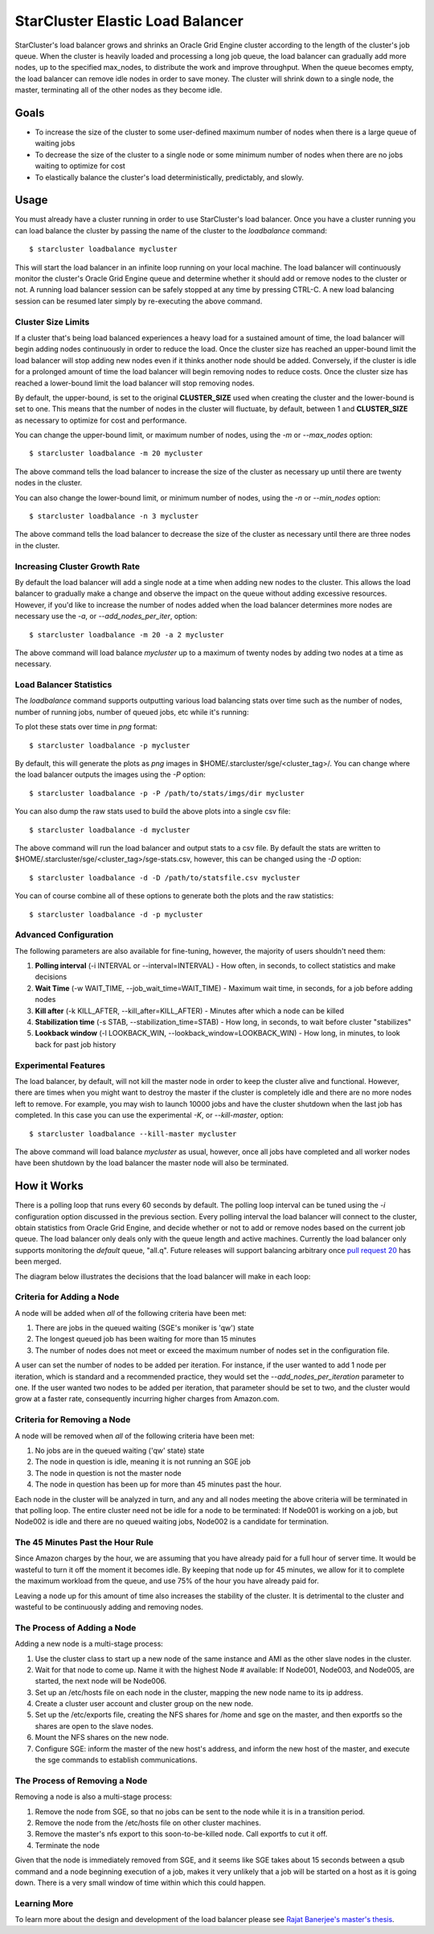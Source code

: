 #################################
StarCluster Elastic Load Balancer
#################################
StarCluster's load balancer grows and shrinks an Oracle Grid Engine cluster
according to the length of the cluster's job queue. When the cluster is heavily
loaded and processing a long job queue, the load balancer can gradually add
more nodes, up to the specified max_nodes, to distribute the work and improve
throughput. When the queue becomes empty, the load balancer can remove idle
nodes in order to save money. The cluster will shrink down to a single node,
the master, terminating all of the other nodes as they become idle.

*****
Goals
*****

* To increase the size of the cluster to some user-defined maximum number of
  nodes when there is a large queue of waiting jobs
* To decrease the size of the cluster to a single node or some minimum number
  of nodes when there are no jobs waiting to optimize for cost
* To elastically balance the cluster's load deterministically, predictably, and
  slowly.

*****
Usage
*****
You must already have a cluster running in order to use StarCluster's load
balancer. Once you have a cluster running you can load balance the cluster by
passing the name of the cluster to the *loadbalance* command::

    $ starcluster loadbalance mycluster

This will start the load balancer in an infinite loop running on your local
machine. The load balancer will continuously monitor the cluster's Oracle Grid
Engine queue and determine whether it should add or remove nodes to the cluster
or not. A running load balancer session can be safely stopped at any time by
pressing CTRL-C. A new load balancing session can be resumed later simply by
re-executing the above command.

Cluster Size Limits
===================
If a cluster that's being load balanced experiences a heavy load for a
sustained amount of time, the load balancer will begin adding nodes
continuously in order to reduce the load. Once the cluster size has reached an
upper-bound limit the load balancer will stop adding new nodes even if it
thinks another node should be added. Conversely, if the cluster is idle for a
prolonged amount of time the load balancer will begin removing nodes to reduce
costs. Once the cluster size has reached a lower-bound limit the load balancer
will stop removing nodes.

By default, the upper-bound, is set to the original **CLUSTER_SIZE** used when
creating the cluster and the lower-bound is set to one. This means that the
number of nodes in the cluster will fluctuate, by default, between 1 and
**CLUSTER_SIZE** as necessary to optimize for cost and performance.

You can change the upper-bound limit, or maximum number of nodes, using the
*-m* or *--max_nodes* option::

    $ starcluster loadbalance -m 20 mycluster

The above command tells the load balancer to increase the size of the cluster
as necessary up until there are twenty nodes in the cluster.

You can also change the lower-bound limit, or minimum number of nodes, using
the *-n* or *--min_nodes* option::

    $ starcluster loadbalance -n 3 mycluster

The above command tells the load balancer to decrease the size of the cluster
as necessary until there are three nodes in the cluster.

Increasing Cluster Growth Rate
==============================
By default the load balancer will add a single node at a time when adding new
nodes to the cluster. This allows the load balancer to gradually make a change
and observe the impact on the queue without adding excessive resources.
However, if you'd like to increase the number of nodes added when the load
balancer determines more nodes are necessary use the *-a*, or
*--add_nodes_per_iter*, option::

    $ starcluster loadbalance -m 20 -a 2 mycluster

The above command will load balance *mycluster* up to a maximum of twenty nodes
by adding two nodes at a time as necessary.

Load Balancer Statistics
========================
The *loadbalance* command supports outputting various load balancing stats over
time such as the number of nodes, number of running jobs, number of queued
jobs, etc while it's running:

.. image:: ../_static/balancer_visualizer.png

To plot these stats over time in *png* format::

    $ starcluster loadbalance -p mycluster

By default, this will generate the plots as *png* images in
$HOME/.starcluster/sge/<cluster_tag>/. You can change where the load balancer
outputs the images using the *-P* option::

    $ starcluster loadbalance -p -P /path/to/stats/imgs/dir mycluster

You can also dump the raw stats used to build the above plots into a single csv
file::

    $ starcluster loadbalance -d mycluster

The above command will run the load balancer and output stats to a csv file. By
default the stats are written to
$HOME/.starcluster/sge/<cluster_tag>/sge-stats.csv, however, this can be
changed using the *-D* option::

    $ starcluster loadbalance -d -D /path/to/statsfile.csv mycluster

You can of course combine all of these options to generate both the plots and
the raw statistics::

    $ starcluster loadbalance -d -p mycluster

Advanced Configuration
======================
The following parameters are also available for fine-tuning, however, the
majority of users shouldn't need them:

#. **Polling interval** (-i INTERVAL or --interval=INTERVAL) - How often, in
   seconds, to collect statistics and make decisions
#. **Wait Time** (-w WAIT_TIME, --job_wait_time=WAIT_TIME) - Maximum wait time,
   in seconds, for a job before adding nodes
#. **Kill after** (-k KILL_AFTER, --kill_after=KILL_AFTER) - Minutes after
   which a node can be killed
#. **Stabilization time** (-s STAB, --stabilization_time=STAB) - How long, in
   seconds, to wait before cluster "stabilizes"
#. **Lookback window** (-l LOOKBACK_WIN, --lookback_window=LOOKBACK_WIN) - How
   long, in minutes, to look back for past job history

Experimental Features
=====================
The load balancer, by default, will not kill the master node in order to keep
the cluster alive and functional. However, there are times when you might want
to destroy the master if the cluster is completely idle and there are no more
nodes left to remove. For example, you may wish to launch 10000 jobs and have
the cluster shutdown when the last job has completed. In this case you can use
the experimental *-K*, or *--kill-master*, option::

    $ starcluster loadbalance --kill-master mycluster

The above command will load balance *mycluster* as usual, however, once all
jobs have completed and all worker nodes have been shutdown by the load
balancer the master node will also be terminated.

************
How it Works
************
There is a polling loop that runs every 60 seconds by default. The polling loop
interval can be tuned using the *-i* configuration option discussed in the
previous section. Every polling interval the load balancer will connect to the
cluster, obtain statistics from Oracle Grid Engine, and decide whether or not
to add or remove nodes based on the current job queue. The load balancer only
deals only with the queue length and active machines. Currently the load
balancer only supports monitoring the *default* queue, "all.q". Future releases
will support balancing arbitrary once `pull request 20`_ has been merged.

The diagram below illustrates the decisions that the load balancer will make in
each loop:

.. image:: ../_static/balancer_decision_diagram.jpg

Criteria for Adding a Node
==========================
A node will be added when *all* of the following criteria have been met:

#. There are jobs in the queued waiting (SGE's moniker is 'qw') state
#. The longest queued job has been waiting for more than 15 minutes
#. The number of nodes does not meet or exceed the maximum number of nodes set
   in the configuration file.

A user can set the number of nodes to be added per iteration. For instance, if
the user wanted to add 1 node per iteration, which is standard and a
recommended practice, they would set the *--add_nodes_per_iteration* parameter
to one. If the user wanted two nodes to be added per iteration, that parameter
should be set to two, and the cluster would grow at a faster rate, consequently
incurring higher charges from Amazon.com.

Criteria for Removing a Node
============================
A node will be removed when *all* of the following criteria have been met:

#. No jobs are in the queued waiting ('qw' state) state
#. The node in question is idle, meaning it is not running an SGE job
#. The node in question is not the master node
#. The node in question has been up for more than 45 minutes past the hour.

Each node in the cluster will be analyzed in turn, and any and all nodes
meeting the above criteria will be terminated in that polling loop. The entire
cluster need not be idle for a node to be terminated: If Node001 is working on
a job, but Node002 is idle and there are no queued waiting jobs, Node002 is a
candidate for termination.

The 45 Minutes Past the Hour Rule
=================================
Since Amazon charges by the hour, we are assuming that you have already paid
for a full hour of server time. It would be wasteful to turn it off the moment
it becomes idle. By keeping that node up for 45 minutes, we allow for it to
complete the maximum workload from the queue, and use 75% of the hour you have
already paid for.

Leaving a node up for this amount of time also increases the stability of the
cluster. It is detrimental to the cluster and wasteful to be continuously adding
and removing nodes.

The Process of Adding a Node
============================
Adding a new node is a multi-stage process:

#. Use the cluster class to start up a new node of the same instance and AMI as
   the other slave nodes in the cluster.
#. Wait for that node to come up. Name it with the highest Node # available: If
   Node001, Node003, and Node005, are started, the next node will be Node006.
#. Set up an /etc/hosts file on each node in the cluster, mapping the new node
   name to its ip address.
#. Create a cluster user account and cluster group on the new node.
#. Set up the /etc/exports file, creating the NFS shares for /home and sge on
   the master, and then exportfs so the shares are open to the slave nodes.
#. Mount the NFS shares on the new node.
#. Configure SGE: inform the master of the new host's address, and inform the
   new host of the master, and execute the sge commands to establish
   communications.

The Process of Removing a Node
==============================
Removing a node is also a multi-stage process:

#. Remove the node from SGE, so that no jobs can be sent to the node while it
   is in a transition period.
#. Remove the node from the /etc/hosts file on other cluster machines.
#. Remove the master's nfs export to this soon-to-be-killed node. Call exportfs
   to cut it off.
#. Terminate the node

Given that the node is immediately removed from SGE, and it seems like SGE
takes about 15 seconds between a qsub command and a node beginning execution of
a job, makes it very unlikely that a job will be started on a host as it is
going down. There is a very small window of time within which this could
happen.

Learning More
=============
To learn more about the design and development of the load balancer please see
`Rajat Banerjee's master's thesis`_.

.. _pull request 20: https://github.com/jtriley/StarCluster/pull/20
.. _Rajat Banerjee's master's thesis: http://www.hindoogle.com/thesis/BanerjeeR_Thesis0316.pdf
